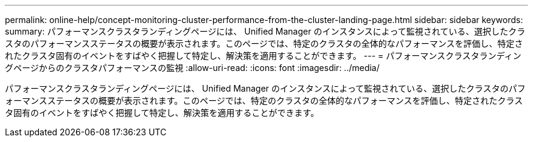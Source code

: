 ---
permalink: online-help/concept-monitoring-cluster-performance-from-the-cluster-landing-page.html 
sidebar: sidebar 
keywords:  
summary: パフォーマンスクラスタランディングページには、 Unified Manager のインスタンスによって監視されている、選択したクラスタのパフォーマンスステータスの概要が表示されます。このページでは、特定のクラスタの全体的なパフォーマンスを評価し、特定されたクラスタ固有のイベントをすばやく把握して特定し、解決策を適用することができます。 
---
= パフォーマンスクラスタランディングページからのクラスタパフォーマンスの監視
:allow-uri-read: 
:icons: font
:imagesdir: ../media/


[role="lead"]
パフォーマンスクラスタランディングページには、 Unified Manager のインスタンスによって監視されている、選択したクラスタのパフォーマンスステータスの概要が表示されます。このページでは、特定のクラスタの全体的なパフォーマンスを評価し、特定されたクラスタ固有のイベントをすばやく把握して特定し、解決策を適用することができます。
